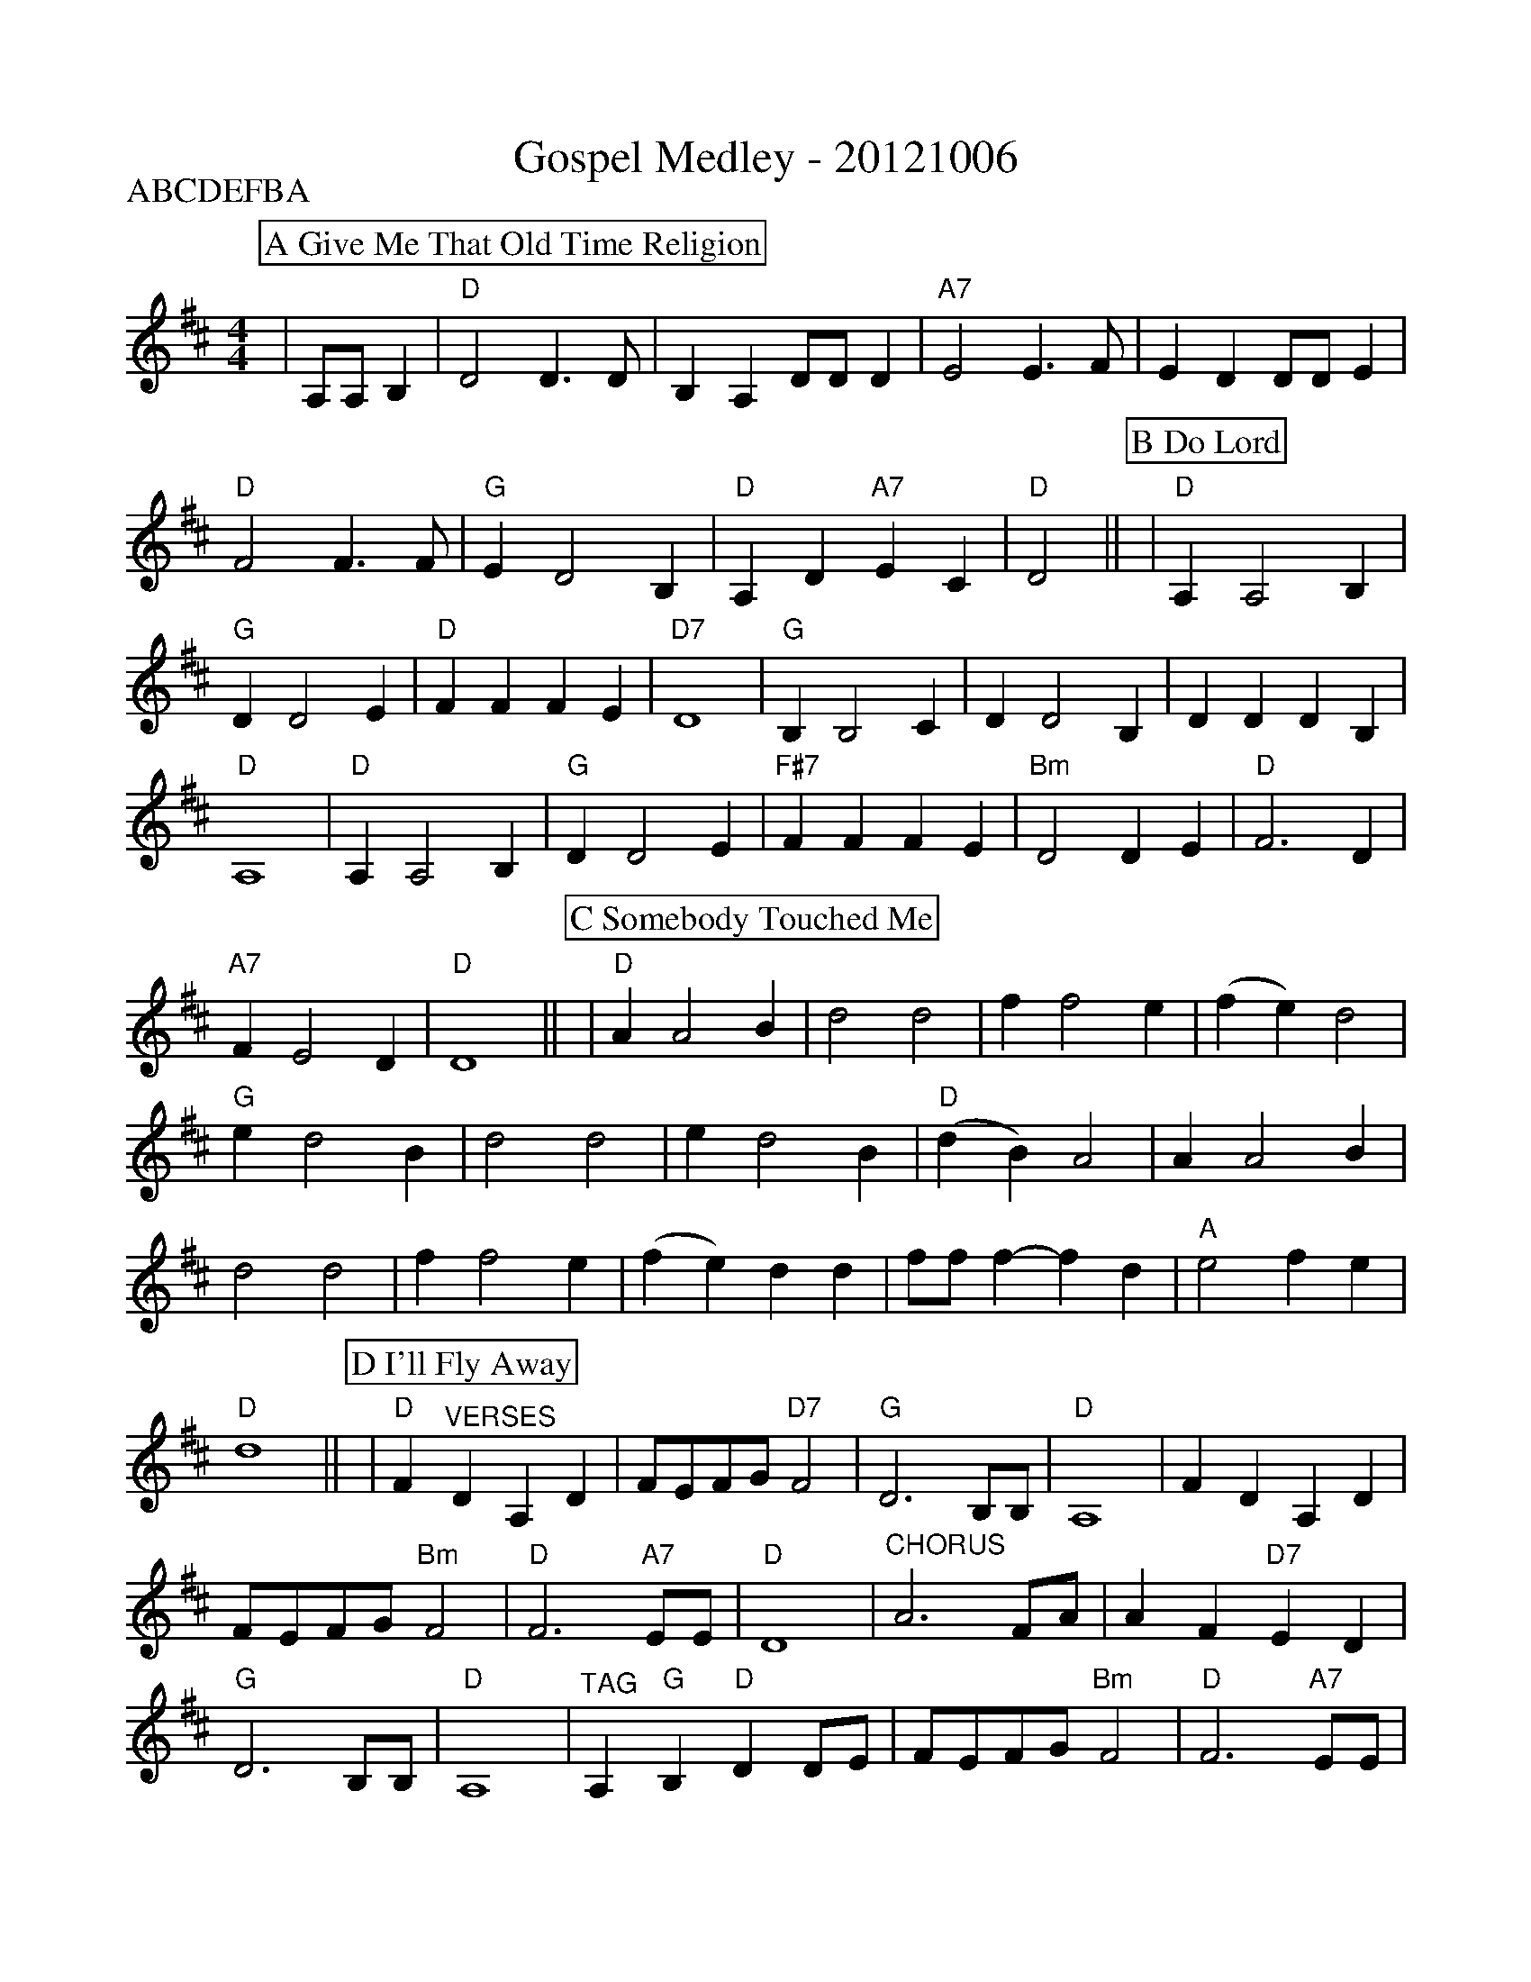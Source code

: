 %Scale the output
%%scale 0.92
%%staffsep 0.90
%%format dulcimer.fmt
X:1
T:Gospel Medley - 20121006
P:ABCDEFBA
M:4/4    %(3/4, 4/4, 6/8)
L:1/4    %(1/8, 1/4)
V:1 clef=treble
%%continueall 1
%%partsbox 1
%%writehistory 1
K:D    %(D, C)
K:D
P:A Give Me That Old Time Religion
|A,/2A,/2 B,|"D"D2 D3/2D/2|B, A, D/2D/2 D|"A7"E2 E3/2F/2
|E D D/2D/2 E|"D"F2 F3/2F/2|"G"E D2 B,|"D"A, D "A7"E C|"D"D2||
K:D
P:B Do Lord
|"D"A, A,2 B,|"G"D D2 E|"D"F F F E|"D7"D4\
|"G"B, B,2 C|D D2 B,|D D D B,|"D"A,4\
|"D"A, A,2 B,|"G"D D2 E|"F#7"F F F E|"Bm"D2 D E\
|"D"F3 D|"A7"F E2 D|"D"D4||
K:D
P:C Somebody Touched Me
|"D"A A2 B|d2 d2|f f2 e
|(f e) d2|"G"e d2 B|d2 d2
|e d2 B|"D"(d B) A2| A A2 B
|d2 d2|f f2 e|(f e) d d
|f/2f/2 f-f d|"A"e2 f e|"D"d4||
K:D
P:D I'll Fly Away
|"D"F "^VERSES"D A, D|F/2E/2F/2G/2 "D7"F2|"G"D3 B,/2B,/2|"D"A,4
|F D A, D|F/2E/2F/2G/2 "Bm"F2|"D"F3 "A7"E/2E/2|"D"D4
|"^CHORUS"A3 F/2A/2|A F "D7"E D|"G"D3 B,/2B,/2|"D"A,4
|"^TAG"A, "G"B, "D"D D/2E/2|F/2E/2F/2G/2 "Bm"F2|"D"F3 "A7"E/2E/2|"D"D4||
K:D
P:E Down By The Riverside
|F
|:"D"+segno+F A, B, D|D/2 D F/2-F2|z F F3/2 ^E/2|F/2 =E D/2-D2
|"A7"z E E3/2 ^D/2|"A7"E/2 =D C/2-C2|"D"z F F3/2 ^E/2|F/2 =E D/2-D F
|F A, B, D|D/2 D F/2-F2|"D"z F F3/2 ^E/2|F/2 =E D/2-D2
|"A7"F E2 G|F2 E2|"D"D4-|1 +fine+D3 A:||2 "D7"D D E F||
|"G"G G G G/2G/2-|"G7"G3 G|"D"F F F F/2D/2-|D4
|"A7"F E2 E|"A7"D2 E2|"D"F4-|"D7"F D E F
|"G"G G G G/2G/2-|"G7"G4|"D"F F F F/2D/2-|"Bm"D4
|"E7"E E2 F|^G E F G|"A7"A4-|A2 +D.S.+A|
K:D
P:F I Saw The Light
|"^Verses"A,|:"D"A, A,2 B,|D2 D D|A, A,2 B,|D4|"G"E D2 B,
|D2 D2|E D2 B,|"D"A,4|A, A,2 B,|D2 D B,|
|A, A, A, B,|D4|A3 B|(A2 F/2 E3/2)|"A7"F F2 E|"D"D4||
|"^Chorus"F F2 E|(F E D2)|F F2 E|(F E D2)|"G"E D3
|D2 D2|E D3|"D"(D B, A,2)|A, A,2 B,|D2 D D
|F F2 E|(F E D2)|A2 B2|(A2 F/2 D3/2)|"A7"F F2 E|"D"D3||
